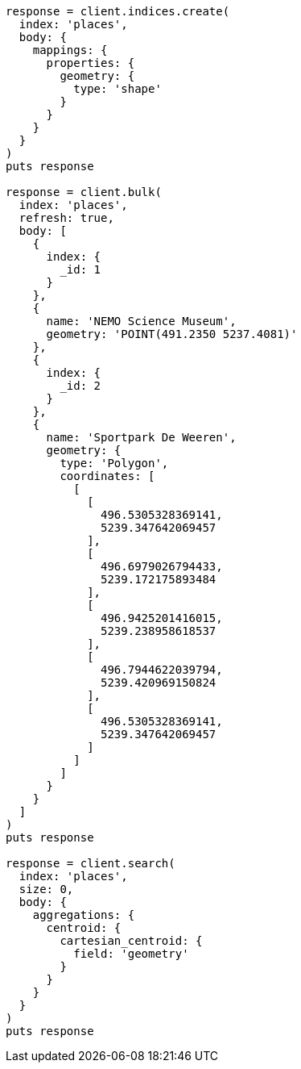 [source, ruby]
----
response = client.indices.create(
  index: 'places',
  body: {
    mappings: {
      properties: {
        geometry: {
          type: 'shape'
        }
      }
    }
  }
)
puts response

response = client.bulk(
  index: 'places',
  refresh: true,
  body: [
    {
      index: {
        _id: 1
      }
    },
    {
      name: 'NEMO Science Museum',
      geometry: 'POINT(491.2350 5237.4081)'
    },
    {
      index: {
        _id: 2
      }
    },
    {
      name: 'Sportpark De Weeren',
      geometry: {
        type: 'Polygon',
        coordinates: [
          [
            [
              496.5305328369141,
              5239.347642069457
            ],
            [
              496.6979026794433,
              5239.172175893484
            ],
            [
              496.9425201416015,
              5239.238958618537
            ],
            [
              496.7944622039794,
              5239.420969150824
            ],
            [
              496.5305328369141,
              5239.347642069457
            ]
          ]
        ]
      }
    }
  ]
)
puts response

response = client.search(
  index: 'places',
  size: 0,
  body: {
    aggregations: {
      centroid: {
        cartesian_centroid: {
          field: 'geometry'
        }
      }
    }
  }
)
puts response
----
